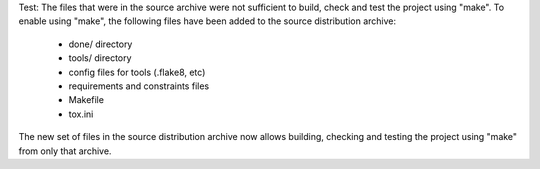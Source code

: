 Test: The files that were in the source archive were not sufficient to build,
check and test the project using "make". To enable using "make", the following
files have been added to the source distribution archive:

  * done/ directory
  * tools/ directory
  * config files for tools (.flake8, etc)
  * requirements and constraints files
  * Makefile
  * tox.ini

The new set of files in the source distribution archive now allows building,
checking and testing the project using "make" from only that archive.
